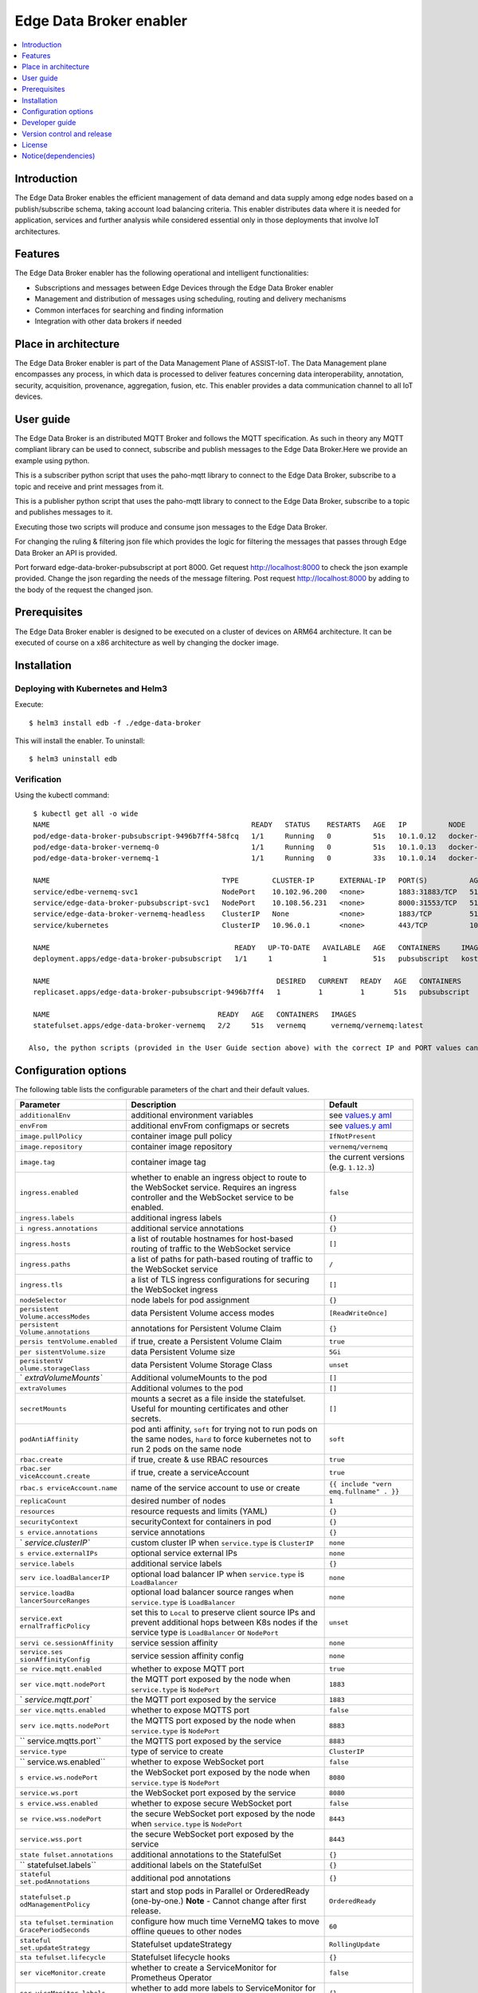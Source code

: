 .. _Edge Data Broker enabler:

########################
Edge Data Broker enabler
########################

.. contents::
  :local:
  :depth: 1

***************
Introduction
***************
The Edge Data Broker enables the efficient management of data demand and data supply among edge nodes based on 
a publish/subscribe schema, taking account load balancing criteria. This enabler distributes data where it is 
needed for application, services and further analysis while considered essential only in those deployments that 
involve IoT architectures.

***************
Features
***************
The Edge Data Broker enabler has the following operational and intelligent functionalities:

- Subscriptions and messages between Edge Devices through the Edge Data Broker enabler
- Management and distribution of messages using scheduling, routing and delivery mechanisms
- Common interfaces for searching and finding information
- Integration with other data brokers if needed

*********************
Place in architecture
*********************
The Edge Data Broker enabler is part of the Data Management Plane of ASSIST-IoT. The Data Management plane 
encompasses any process, in which data is processed to deliver features concerning data interoperability, 
annotation, security, acquisition, provenance, aggregation, fusion, etc. This enabler provides a data 
communication channel to all IoT devices.

***************
User guide
***************
The Edge Data Broker is an distributed MQTT Broker and follows the MQTT specification. As such in theory any
MQTT compliant library can be used to connect, subscribe and publish messages to the Edge Data Broker.Here 
we provide an example using python.

This is a subscriber python script that uses the paho-mqtt library to connect to the Edge Data Broker, subscribe
to a topic and receive and print messages from it.

.. code-block:: python
    :emphasize-lines: 3,5

    import paho.mqtt.client as mqtt

    broker= "127.0.0.1"
    port  = 31883
    topic = "assist.test"

    # The callback for when the client receives a CONNACK response from the server.
    def on_connect(client, userdata, rc, test):
        print("Connected with result code "+str(rc))
        # Subscribing in on_connect() means that if we lose the connection and
        # reconnect then subscriptions will be renewed.
        client.subscribe(topic)

    # The callback for when a PUBLISH message is received from the server.
    def on_message(client, userdata, msg):
        print(msg.topic+" "+str(msg.payload))

    client = mqtt.Client()
    client.on_connect = on_connect
    client.on_message = on_message

    client.connect(broker, port, 60)

    # Blocking call that processes network traffic, dispatches callbacks and
    # handles reconnecting.
    # Other loop*() functions are available that give a threaded interface and a
    # manual interface.
    client.loop_forever()

This is a publisher python script that uses the paho-mqtt library to connect to the Edge Data Broker, subscribe
to a topic and publishes messages to it.

.. code-block:: python
    :emphasize-lines: 3,5
    
    import paho.mqtt.client as paho
    import json, time

    #broker= "10.0.2.15"
    broker= "127.0.0.1"
    port  = 31883
    topic = "assist.test"

    # The callback for when the client receives a CONNACK response from the server.
    def on_connect(client, userdata, rc, test):
        print("Connected with result code "+str(rc))

    def on_publish(client,userdata,result):                    # create function for callback
        print("data published!")
        pass

    client1= paho.Client("control1")                           # create client object
    client1.on_publish = on_publish                            # assign function to callback
    client1.on_connect = on_connect
    client1.connect(broker,port)                               # establish connection
    print("Connected to MQTT")
    body = {}
    body["name"] = "DeviceName"
    body["raw-data"] = 1.000

    i = 0
    while i < 1000 :
        body["raw-data"] = float(i)
        bodyS = json.dumps(body)
        print("Publishig data: " + bodyS)
        ret= client1.publish(topic, bodyS)               # publish
        i += 1
        time.sleep(0.1)

Executing those two scripts will produce and consume json messages to the Edge Data Broker.

For changing the ruling & filtering json file which provides the logic for filtering the messages that passes 
through Edge Data Broker an API is provided.

Port forward edge-data-broker-pubsubscript at port 8000.
Get request http://localhost:8000 to check the json example provided.
Change the json regarding the needs of the message filtering.
Post request http://localhost:8000 by adding to the body of the request the changed json.

***************
Prerequisites
***************
The Edge Data Broker enabler is designed to be executed on a cluster of devices on ARM64 
architecture. It can be executed of course on a x86 architecture as well by changing the 
docker image. 

***************
Installation
***************

Deploying with Kubernetes and Helm3
------------------------------------

Execute:
::

  $ helm3 install edb -f ./edge-data-broker

This will install the enabler. To uninstall:
::

  $ helm3 uninstall edb


Verification
-------------

Using the kubectl command:
::

  $ kubectl get all -o wide
  NAME                                                READY   STATUS    RESTARTS   AGE   IP          NODE             NOMINATED NODE   READINESS GATES
  pod/edge-data-broker-pubsubscript-9496b7ff4-58fcq   1/1     Running   0          51s   10.1.0.12   docker-desktop   <none>           <none>
  pod/edge-data-broker-vernemq-0                      1/1     Running   0          51s   10.1.0.13   docker-desktop   <none>           <none>
  pod/edge-data-broker-vernemq-1                      1/1     Running   0          33s   10.1.0.14   docker-desktop   <none>           <none>
  
  NAME                                         TYPE        CLUSTER-IP      EXTERNAL-IP   PORT(S)          AGE   SELECTOR
  service/edbe-vernemq-svc1                    NodePort    10.102.96.200   <none>        1883:31883/TCP   51s       app.kubernetes.io/instance=edb,app.kubernetes.io/name=edge-data-broker,component=vernemq,enabler=edge-data-broker,isMainInterface=yes,tier=internal
  service/edge-data-broker-pubsubscript-svc1   NodePort    10.108.56.231   <none>        8000:31553/TCP   51s   app.kubernetes.io/instance=edb,app.kubernetes.io/name=edge-data-broker,component=pubsubscript,enabler=edge-data-broker,isMainInterface=no,tier=internal
  service/edge-data-broker-vernemq-headless    ClusterIP   None            <none>        1883/TCP         51s   app.kubernetes.io/instance=edb,app.kubernetes.io/name=edge-data-broker,component=vernemq,enabler=edge-data-broker,isMainInterface=yes,tier=internal
  service/kubernetes                           ClusterIP   10.96.0.1       <none>        443/TCP          10m   <none>
  
  NAME                                            READY   UP-TO-DATE   AVAILABLE   AGE   CONTAINERS     IMAGES                               SELECTOR
  deployment.apps/edge-data-broker-pubsubscript   1/1     1            1           51s   pubsubscript   kostasiccs/filtering-script:latest   app.kubernetes.io/instance=edb,app.kubernetes.io/name=edge-data-broker,component=pubsubscript,enabler=edge-data-broker,isMainInterface=no,tier=internal
  
  NAME                                                      DESIRED   CURRENT   READY   AGE   CONTAINERS     IMAGES                               SELECTOR
  replicaset.apps/edge-data-broker-pubsubscript-9496b7ff4   1         1         1       51s   pubsubscript   kostasiccs/filtering-script:latest   app.kubernetes.io/instance=edb,app.kubernetes.io/name=edge-data-broker,component=pubsubscript,enabler=edge-data-broker,isMainInterface=no,pod-template-hash=9496b7ff4,tier=internal
  
  NAME                                        READY   AGE   CONTAINERS   IMAGES
  statefulset.apps/edge-data-broker-vernemq   2/2     51s   vernemq      vernemq/vernemq:latest
  
 Also, the python scripts (provided in the User Guide section above) with the correct IP and PORT values can be used for testing.

*********************
Configuration options
*********************

The following table lists the configurable parameters of the chart and their default values.

+----------------------+----------------------+----------------------+
| Parameter            | Description          | Default              |
+======================+======================+======================+
| ``additionalEnv``    | additional           | see                  |
|                      | environment          | `values.y            |
|                      | variables            | aml <values.yaml>`__ |
+----------------------+----------------------+----------------------+
| ``envFrom``          | additional envFrom   | see                  |
|                      | configmaps or        | `values.y            |
|                      | secrets              | aml <values.yaml>`__ |
+----------------------+----------------------+----------------------+
| ``image.pullPolicy`` | container image pull | ``IfNotPresent``     |
|                      | policy               |                      |
+----------------------+----------------------+----------------------+
| ``image.repository`` | container image      | ``vernemq/vernemq``  |
|                      | repository           |                      |
+----------------------+----------------------+----------------------+
| ``image.tag``        | container image tag  | the current versions |
|                      |                      | (e.g. ``1.12.3``)    |
+----------------------+----------------------+----------------------+
| ``ingress.enabled``  | whether to enable an | ``false``            |
|                      | ingress object to    |                      |
|                      | route to the         |                      |
|                      | WebSocket service.   |                      |
|                      | Requires an ingress  |                      |
|                      | controller and the   |                      |
|                      | WebSocket service to |                      |
|                      | be enabled.          |                      |
+----------------------+----------------------+----------------------+
| ``ingress.labels``   | additional ingress   | ``{}``               |
|                      | labels               |                      |
+----------------------+----------------------+----------------------+
| ``i                  | additional service   | ``{}``               |
| ngress.annotations`` | annotations          |                      |
+----------------------+----------------------+----------------------+
| ``ingress.hosts``    | a list of routable   | ``[]``               |
|                      | hostnames for        |                      |
|                      | host-based routing   |                      |
|                      | of traffic to the    |                      |
|                      | WebSocket service    |                      |
+----------------------+----------------------+----------------------+
| ``ingress.paths``    | a list of paths for  | ``/``                |
|                      | path-based routing   |                      |
|                      | of traffic to the    |                      |
|                      | WebSocket service    |                      |
+----------------------+----------------------+----------------------+
| ``ingress.tls``      | a list of TLS        | ``[]``               |
|                      | ingress              |                      |
|                      | configurations for   |                      |
|                      | securing the         |                      |
|                      | WebSocket ingress    |                      |
+----------------------+----------------------+----------------------+
| ``nodeSelector``     | node labels for pod  | ``{}``               |
|                      | assignment           |                      |
+----------------------+----------------------+----------------------+
| ``persistent         | data Persistent      | ``[ReadWriteOnce]``  |
| Volume.accessModes`` | Volume access modes  |                      |
+----------------------+----------------------+----------------------+
| ``persistent         | annotations for      | ``{}``               |
| Volume.annotations`` | Persistent Volume    |                      |
|                      | Claim                |                      |
+----------------------+----------------------+----------------------+
| ``persis             | if true, create a    | ``true``             |
| tentVolume.enabled`` | Persistent Volume    |                      |
|                      | Claim                |                      |
+----------------------+----------------------+----------------------+
| ``per                | data Persistent      | ``5Gi``              |
| sistentVolume.size`` | Volume size          |                      |
+----------------------+----------------------+----------------------+
| ``persistentV        | data Persistent      | ``unset``            |
| olume.storageClass`` | Volume Storage Class |                      |
+----------------------+----------------------+----------------------+
| `                    | Additional           | ``[]``               |
| `extraVolumeMounts`` | volumeMounts to the  |                      |
|                      | pod                  |                      |
+----------------------+----------------------+----------------------+
| ``extraVolumes``     | Additional volumes   | ``[]``               |
|                      | to the pod           |                      |
+----------------------+----------------------+----------------------+
| ``secretMounts``     | mounts a secret as a | ``[]``               |
|                      | file inside the      |                      |
|                      | statefulset. Useful  |                      |
|                      | for mounting         |                      |
|                      | certificates and     |                      |
|                      | other secrets.       |                      |
+----------------------+----------------------+----------------------+
| ``podAntiAffinity``  | pod anti affinity,   | ``soft``             |
|                      | ``soft`` for trying  |                      |
|                      | not to run pods on   |                      |
|                      | the same nodes,      |                      |
|                      | ``hard`` to force    |                      |
|                      | kubernetes not to    |                      |
|                      | run 2 pods on the    |                      |
|                      | same node            |                      |
+----------------------+----------------------+----------------------+
| ``rbac.create``      | if true, create &    | ``true``             |
|                      | use RBAC resources   |                      |
+----------------------+----------------------+----------------------+
| ``rbac.ser           | if true, create a    | ``true``             |
| viceAccount.create`` | serviceAccount       |                      |
+----------------------+----------------------+----------------------+
| ``rbac.s             | name of the service  | ``{{ include "vern   |
| erviceAccount.name`` | account to use or    | emq.fullname" . }}`` |
|                      | create               |                      |
+----------------------+----------------------+----------------------+
| ``replicaCount``     | desired number of    | ``1``                |
|                      | nodes                |                      |
+----------------------+----------------------+----------------------+
| ``resources``        | resource requests    | ``{}``               |
|                      | and limits (YAML)    |                      |
+----------------------+----------------------+----------------------+
| ``securityContext``  | securityContext for  | ``{}``               |
|                      | containers in pod    |                      |
+----------------------+----------------------+----------------------+
| ``s                  | service annotations  | ``{}``               |
| ervice.annotations`` |                      |                      |
+----------------------+----------------------+----------------------+
| `                    | custom cluster IP    | ``none``             |
| `service.clusterIP`` | when                 |                      |
|                      | ``service.type`` is  |                      |
|                      | ``ClusterIP``        |                      |
+----------------------+----------------------+----------------------+
| ``s                  | optional service     | ``none``             |
| ervice.externalIPs`` | external IPs         |                      |
+----------------------+----------------------+----------------------+
| ``service.labels``   | additional service   | ``{}``               |
|                      | labels               |                      |
+----------------------+----------------------+----------------------+
| ``serv               | optional load        | ``none``             |
| ice.loadBalancerIP`` | balancer IP when     |                      |
|                      | ``service.type`` is  |                      |
|                      | ``LoadBalancer``     |                      |
+----------------------+----------------------+----------------------+
| ``service.loadBa     | optional load        | ``none``             |
| lancerSourceRanges`` | balancer source      |                      |
|                      | ranges when          |                      |
|                      | ``service.type`` is  |                      |
|                      | ``LoadBalancer``     |                      |
+----------------------+----------------------+----------------------+
| ``service.ext        | set this to          | ``unset``            |
| ernalTrafficPolicy`` | ``Local`` to         |                      |
|                      | preserve client      |                      |
|                      | source IPs and       |                      |
|                      | prevent additional   |                      |
|                      | hops between K8s     |                      |
|                      | nodes if the service |                      |
|                      | type is              |                      |
|                      | ``LoadBalancer`` or  |                      |
|                      | ``NodePort``         |                      |
+----------------------+----------------------+----------------------+
| ``servi              | service session      | ``none``             |
| ce.sessionAffinity`` | affinity             |                      |
+----------------------+----------------------+----------------------+
| ``service.ses        | service session      | ``none``             |
| sionAffinityConfig`` | affinity config      |                      |
+----------------------+----------------------+----------------------+
| ``se                 | whether to expose    | ``true``             |
| rvice.mqtt.enabled`` | MQTT port            |                      |
+----------------------+----------------------+----------------------+
| ``ser                | the MQTT port        | ``1883``             |
| vice.mqtt.nodePort`` | exposed by the node  |                      |
|                      | when                 |                      |
|                      | ``service.type`` is  |                      |
|                      | ``NodePort``         |                      |
+----------------------+----------------------+----------------------+
| `                    | the MQTT port        | ``1883``             |
| `service.mqtt.port`` | exposed by the       |                      |
|                      | service              |                      |
+----------------------+----------------------+----------------------+
| ``ser                | whether to expose    | ``false``            |
| vice.mqtts.enabled`` | MQTTS port           |                      |
+----------------------+----------------------+----------------------+
| ``serv               | the MQTTS port       | ``8883``             |
| ice.mqtts.nodePort`` | exposed by the node  |                      |
|                      | when                 |                      |
|                      | ``service.type`` is  |                      |
|                      | ``NodePort``         |                      |
+----------------------+----------------------+----------------------+
| ``                   | the MQTTS port       | ``8883``             |
| service.mqtts.port`` | exposed by the       |                      |
|                      | service              |                      |
+----------------------+----------------------+----------------------+
| ``service.type``     | type of service to   | ``ClusterIP``        |
|                      | create               |                      |
+----------------------+----------------------+----------------------+
| ``                   | whether to expose    | ``false``            |
| service.ws.enabled`` | WebSocket port       |                      |
+----------------------+----------------------+----------------------+
| ``s                  | the WebSocket port   | ``8080``             |
| ervice.ws.nodePort`` | exposed by the node  |                      |
|                      | when                 |                      |
|                      | ``service.type`` is  |                      |
|                      | ``NodePort``         |                      |
+----------------------+----------------------+----------------------+
| ``service.ws.port``  | the WebSocket port   | ``8080``             |
|                      | exposed by the       |                      |
|                      | service              |                      |
+----------------------+----------------------+----------------------+
| ``s                  | whether to expose    | ``false``            |
| ervice.wss.enabled`` | secure WebSocket     |                      |
|                      | port                 |                      |
+----------------------+----------------------+----------------------+
| ``se                 | the secure WebSocket | ``8443``             |
| rvice.wss.nodePort`` | port exposed by the  |                      |
|                      | node when            |                      |
|                      | ``service.type`` is  |                      |
|                      | ``NodePort``         |                      |
+----------------------+----------------------+----------------------+
| ``service.wss.port`` | the secure WebSocket | ``8443``             |
|                      | port exposed by the  |                      |
|                      | service              |                      |
+----------------------+----------------------+----------------------+
| ``state              | additional           | ``{}``               |
| fulset.annotations`` | annotations to the   |                      |
|                      | StatefulSet          |                      |
+----------------------+----------------------+----------------------+
| ``                   | additional labels on | ``{}``               |
| statefulset.labels`` | the StatefulSet      |                      |
+----------------------+----------------------+----------------------+
| ``stateful           | additional pod       | ``{}``               |
| set.podAnnotations`` | annotations          |                      |
+----------------------+----------------------+----------------------+
| ``statefulset.p      | start and stop pods  | ``OrderedReady``     |
| odManagementPolicy`` | in Parallel or       |                      |
|                      | OrderedReady         |                      |
|                      | (one-by-one.)        |                      |
|                      | **Note** - Cannot    |                      |
|                      | change after first   |                      |
|                      | release.             |                      |
+----------------------+----------------------+----------------------+
| ``sta                | configure how much   | ``60``               |
| tefulset.termination | time VerneMQ takes   |                      |
| GracePeriodSeconds`` | to move offline      |                      |
|                      | queues to other      |                      |
|                      | nodes                |                      |
+----------------------+----------------------+----------------------+
| ``stateful           | Statefulset          | ``RollingUpdate``    |
| set.updateStrategy`` | updateStrategy       |                      |
+----------------------+----------------------+----------------------+
| ``sta                | Statefulset          | ``{}``               |
| tefulset.lifecycle`` | lifecycle hooks      |                      |
+----------------------+----------------------+----------------------+
| ``ser                | whether to create a  | ``false``            |
| viceMonitor.create`` | ServiceMonitor for   |                      |
|                      | Prometheus Operator  |                      |
+----------------------+----------------------+----------------------+
| ``ser                | whether to add more  | ``{}``               |
| viceMonitor.labels`` | labels to            |                      |
|                      | ServiceMonitor for   |                      |
|                      | Prometheus Operator  |                      |
+----------------------+----------------------+----------------------+
| ``pdb.enabled``      | whether to create a  | ``false``            |
|                      | Pod Disruption       |                      |
|                      | Budget               |                      |
+----------------------+----------------------+----------------------+
| ``pdb.minAvailable`` | PDB (min available)  | ``1``                |
|                      | for the cluster      |                      |
+----------------------+----------------------+----------------------+
|                      | PDB (max             | ``nil``              |
|``pdb.maxUnavailable``| unavailable) for the |                      |
|                      | cluster              |                      |
+----------------------+----------------------+----------------------+

***************
Developer guide
***************
The Edge Data Broker enabler is designed to be executed on a cluster of devices on ARM64 
architecture. It can be executed of course on a x86 architecture as well by changing the 
docker image. 

  ARM64 architecture image: kostasiccs/vernemq
  
  x86 architecture image: vernemq/vernemq (official vernemq image)

***************************
Version control and release
***************************

***************
License
***************

********************
Notice(dependencies)
********************
